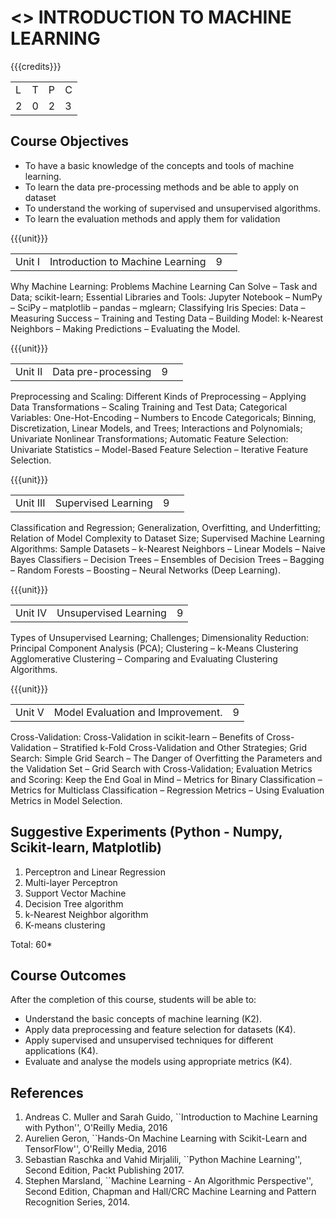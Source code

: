 * <<<CP1352>>> INTRODUCTION TO MACHINE LEARNING
:properties:
:author: S Kavitha, B Senthil Kumar
:date: 04 July 2018
:end:

#+startup: showall

{{{credits}}}
|L|T|P|C|
|2|0|2|3|

** Course Objectives
- To have a basic knowledge of the concepts and tools of machine
  learning.
- To learn the data pre-processing methods and be able to apply on
  dataset
- To understand the working of supervised and unsupervised algorithms.
- To learn the evaluation methods and apply them for validation

{{{unit}}}
|Unit I|Introduction to Machine Learning|9| 
Why Machine Learning: Problems Machine Learning Can Solve -- Task and
 Data; scikit-learn; Essential Libraries and Tools: Jupyter Notebook –
 NumPy -- SciPy -- matplotlib -- pandas -- mglearn; Classifying Iris
 Species: Data -- Measuring Success -- Training and Testing Data –
 Building Model: k-Nearest Neighbors -- Making Predictions --
 Evaluating the Model.

{{{unit}}}
|Unit II|Data pre-processing|9| 
Preprocessing and Scaling: Different Kinds of Preprocessing --
Applying Data Transformations -- Scaling Training and Test Data;
Categorical Variables: One-Hot-Encoding -- Numbers to Encode
Categoricals; Binning, Discretization, Linear Models, and Trees;
Interactions and Polynomials; Univariate Nonlinear Transformations;
Automatic Feature Selection: Univariate Statistics -- Model-Based
Feature Selection -- Iterative Feature Selection.

{{{unit}}}
|Unit III |Supervised Learning |9| 
Classification and Regression; Generalization, Overfitting, and
Underfitting; Relation of Model Complexity to Dataset Size; Supervised
Machine Learning Algorithms: Sample Datasets -- k-Nearest Neighbors --
Linear Models -- Naive Bayes Classifiers -- Decision Trees --
Ensembles of Decision Trees -- Bagging -- Random Forests -- Boosting
-- Neural Networks (Deep Learning).

{{{unit}}}
| Unit IV | Unsupervised Learning | 9 |
Types of Unsupervised Learning; Challenges; Dimensionality Reduction:
Principal Component Analysis (PCA); Clustering -- k-Means Clustering
Agglomerative Clustering -- Comparing and Evaluating Clustering
Algorithms.

{{{unit}}}
| Unit V | Model Evaluation and Improvement. | 9 |
Cross-Validation: Cross-Validation in scikit-learn -- Benefits of
Cross-Validation -- Stratified k-Fold Cross-Validation and Other
Strategies; Grid Search: Simple Grid Search -- The Danger of
Overfitting the Parameters and the Validation Set -- Grid Search with
Cross-Validation; Evaluation Metrics and Scoring: Keep the End Goal in
Mind -- Metrics for Binary Classification -- Metrics for Multiclass
Classification -- Regression Metrics -- Using Evaluation Metrics in
Model Selection.

** Suggestive Experiments (Python - Numpy, Scikit-learn, Matplotlib)
1. Perceptron and Linear Regression
2. Multi-layer Perceptron
3. Support Vector Machine
4. Decision Tree algorithm
5. k-Nearest Neighbor algorithm
6. K-means clustering


\hfill *Total: 60*

** Course Outcomes
After the completion of this course, students will be able to:
- Understand the basic concepts of machine learning (K2).
- Apply data preprocessing and feature selection for datasets (K4).
- Apply supervised and unsupervised techniques for different
  applications (K4).
- Evaluate and analyse the models using appropriate metrics (K4).

** References
1. Andreas C. Muller and Sarah Guido, ``Introduction to Machine
   Learning with Python'', O'Reilly Media, 2016
2. Aurelien Geron, ``Hands-On Machine Learning with Scikit-Learn and
   TensorFlow'', O'Reilly Media, 2016
3. Sebastian Raschka and Vahid Mirjalili, ``Python Machine Learning'',
   Second Edition, Packt Publishing 2017.
4. Stephen Marsland, ``Machine Learning - An Algorithmic
   Perspective'', Second Edition, Chapman and Hall/CRC Machine
   Learning and Pattern Recognition Series, 2014.
